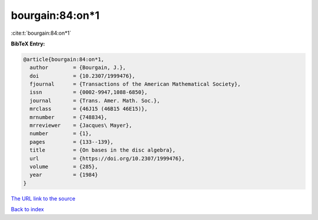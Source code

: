 bourgain:84:on*1
================

:cite:t:`bourgain:84:on*1`

**BibTeX Entry:**

.. code-block:: bibtex

   @article{bourgain:84:on*1,
     author        = {Bourgain, J.},
     doi           = {10.2307/1999476},
     fjournal      = {Transactions of the American Mathematical Society},
     issn          = {0002-9947,1088-6850},
     journal       = {Trans. Amer. Math. Soc.},
     mrclass       = {46J15 (46B15 46E15)},
     mrnumber      = {748834},
     mrreviewer    = {Jacques\ Mayer},
     number        = {1},
     pages         = {133--139},
     title         = {On bases in the disc algebra},
     url           = {https://doi.org/10.2307/1999476},
     volume        = {285},
     year          = {1984}
   }

`The URL link to the source <https://doi.org/10.2307/1999476>`__


`Back to index <../By-Cite-Keys.html>`__
